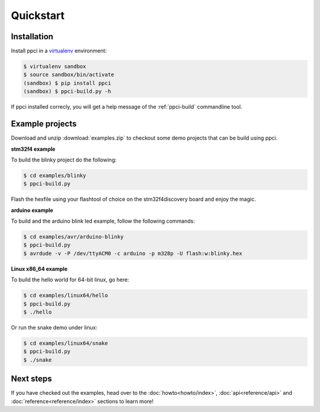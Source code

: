 
Quickstart
==========

Installation
------------

Install ppci in a `virtualenv`_ environment:

.. _virtualenv: https://virtualenv.readthedocs.io/

.. code:: bash

    $ virtualenv sandbox
    $ source sandbox/bin/activate
    (sandbox) $ pip install ppci
    (sandbox) $ ppci-build.py -h


If ppci installed correcly, you will get a help message of the
:ref:`ppci-build` commandline tool.


Example projects
----------------

Download and unzip :download:`examples.zip` to checkout some demo projects
that can be build using ppci.


**stm32f4 example**


To build the blinky project do the following:

.. code:: bash

    $ cd examples/blinky
    $ ppci-build.py

Flash the hexfile using your flashtool of choice on the stm32f4discovery board
and enjoy the magic.

**arduino example**

To build and the arduino blink led example, follow the following commands:

.. code:: bash

    $ cd examples/avr/arduino-blinky
    $ ppci-build.py
    $ avrdude -v -P /dev/ttyACM0 -c arduino -p m328p -U flash:w:blinky.hex


**Linux x86_64 example**

To build the hello world for 64-bit linux, go here:

.. code:: bash

    $ cd examples/linux64/hello
    $ ppci-build.py
    $ ./hello

Or run the snake demo under linux:

.. code:: bash

    $ cd examples/linux64/snake
    $ ppci-build.py
    $ ./snake


Next steps
----------

If you have checked out the examples, head over to the
:doc:`howto<howto/index>`,
:doc:`api<reference/api>` and :doc:`reference<reference/index>`
sections to learn more!
